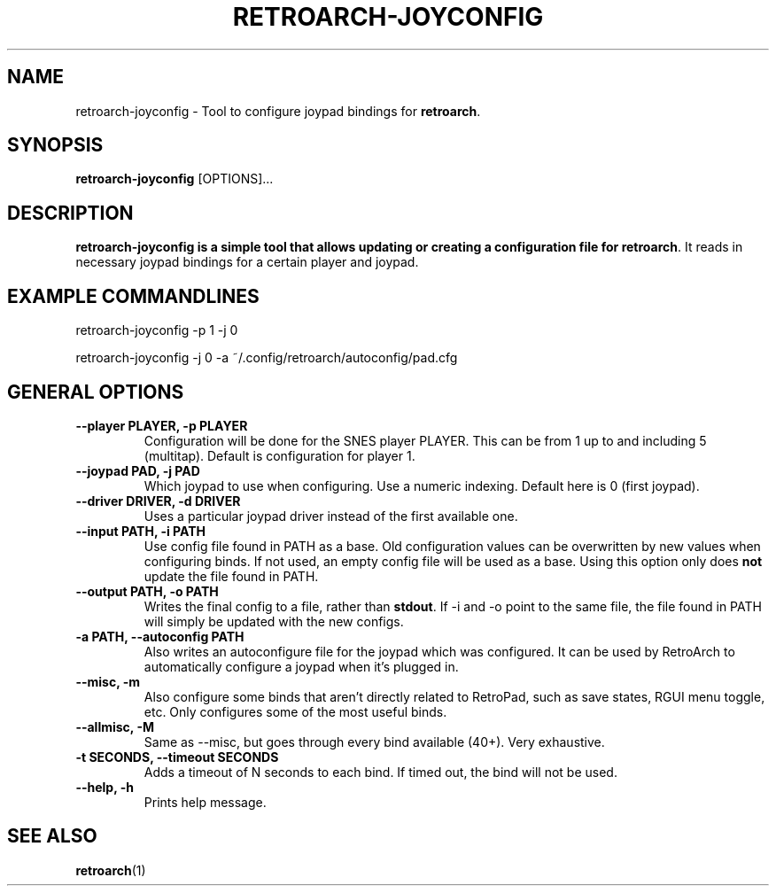 .\" retroarch-joyconfig.1:

.TH  "RETROARCH-JOYCONFIG" "1" "October 1, 2011" "RETROARCH-JOYCONFIG" "System Manager's Manual: retroarch-joyconfig"

.SH NAME

retroarch-joyconfig \- Tool to configure joypad bindings for \fBretroarch\fR.

.SH SYNOPSIS

\fBretroarch-joyconfig\fR [OPTIONS]...

.SH "DESCRIPTION"

\fBretroarch-joyconfig is a simple tool that allows updating or creating a configuration file for \fBretroarch\fR.
It reads in necessary joypad bindings for a certain player and joypad.

.SH "EXAMPLE COMMANDLINES"
retroarch-joyconfig -p 1 -j 0

retroarch-joyconfig -j 0 -a ~/.config/retroarch/autoconfig/pad.cfg

.SH "GENERAL OPTIONS"

.TP
\fB--player PLAYER, -p PLAYER\fR
Configuration will be done for the SNES player PLAYER. This can be from 1 up to and including 5 (multitap).
Default is configuration for player 1.

.TP
\fB--joypad PAD, -j PAD\fR
Which joypad to use when configuring. Use a numeric indexing. Default here is 0 (first joypad).

.TP
\fB--driver DRIVER, -d DRIVER\fR
Uses a particular joypad driver instead of the first available one.

.TP
\fB--input PATH, -i PATH\fR
Use config file found in PATH as a base. Old configuration values can be overwritten by new values when configuring binds. If not used, an empty config file will be used as a base. Using this option only does \fBnot\fR update the file found in PATH.

.TP
\fB--output PATH, -o PATH\fR
Writes the final config to a file, rather than \fBstdout\fR. If -i and -o point to the same file, the file found in PATH will simply be updated with the new configs.

.TP
\fB-a PATH, --autoconfig PATH\fR
Also writes an autoconfigure file for the joypad which was configured. It can be used by RetroArch to automatically configure a joypad when it's plugged in.

.TP
\fB--misc, -m\fR
Also configure some binds that aren't directly related to RetroPad, such as save states, RGUI menu toggle, etc.
Only configures some of the most useful binds.

.TP
\fB--allmisc, -M\fR
Same as --misc, but goes through every bind available (40+). Very exhaustive.

.TP
\fB-t SECONDS, --timeout SECONDS\fR
Adds a timeout of N seconds to each bind. If timed out, the bind will not be used.

.TP
\fB--help, -h\fR
Prints help message.

.SH "SEE ALSO"
\fBretroarch\fR(1)

.\"
